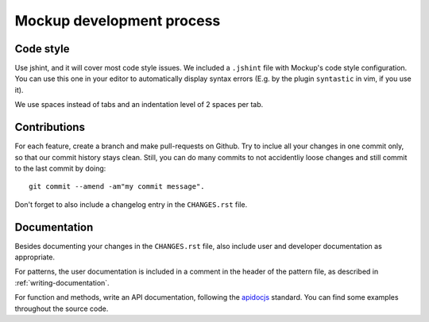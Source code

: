 Mockup development process
==========================

Code style
----------

Use jshint, and it will cover most code style issues. We included a ``.jshint``
file with Mockup's code style configuration. You can use this one in your
editor to automatically display syntax errors (E.g. by the plugin ``syntastic``
in vim, if you use it).

We use spaces instead of tabs and an indentation level of 2 spaces per tab.


Contributions
-------------

For each feature, create a branch and make pull-requests on Github. Try to
inclue all your changes in one commit only, so that our commit history stays
clean. Still, you can do many commits to not accidentliy loose changes and
still commit to the last commit by doing::

  git commit --amend -am"my commit message".

Don't forget to also include a changelog entry in the ``CHANGES.rst`` file.


Documentation
-------------

Besides documenting your changes in the ``CHANGES.rst`` file, also include user
and developer documentation as appropriate.

For patterns, the user documentation is included in a comment in the header of
the pattern file, as described in :ref:`writing-documentation`.

For function and methods, write an API documentation, following the `apidocjs
<http://apidocjs.com/>`_ standard. You can find some examples throughout the
source code.

